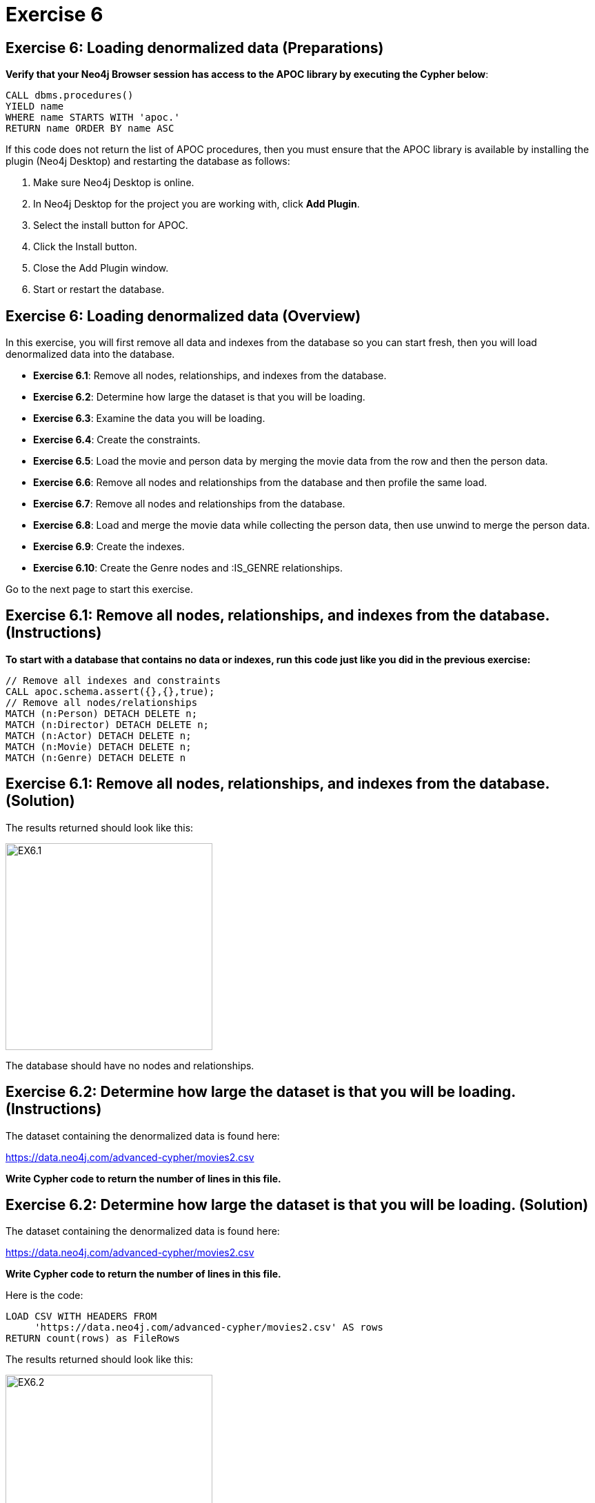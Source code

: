 = Exercise 6
:icons: font

== Exercise 6: Loading denormalized data (Preparations)

*Verify that your Neo4j Browser session has access to the APOC library by executing the Cypher below*:

[source, cypher]
----
CALL dbms.procedures()
YIELD name
WHERE name STARTS WITH 'apoc.'
RETURN name ORDER BY name ASC
----

If this code does not return the list of APOC procedures, then you must ensure that the APOC library is available by installing the plugin (Neo4j Desktop) and restarting the database as follows:

. Make sure Neo4j Desktop is online.
. In Neo4j Desktop for the project you are working with, click  *Add Plugin*.
. Select the install button for APOC.
. Click the Install button.
. Close the Add Plugin window.
. Start or restart the database.

== Exercise 6: Loading denormalized data (Overview)

In this exercise, you will first remove all data and indexes from the database so you can start fresh, then  you will load denormalized data into the database.

* *Exercise 6.1*: Remove all nodes, relationships, and indexes from the database.
* *Exercise 6.2*: Determine how large the dataset is that you will be loading.
* *Exercise 6.3*: Examine the data you will be loading.
* *Exercise 6.4*: Create the constraints.
* *Exercise 6.5*: Load the movie and person data by merging the movie data from the row and then the person data.
* *Exercise 6.6*: Remove all nodes and relationships from the database and then profile the same load.
* *Exercise 6.7*: Remove all nodes and relationships from the database.
* *Exercise 6.8*: Load and merge the movie data while collecting the person data, then use unwind to merge the person data.
* *Exercise 6.9*: Create the indexes.
* *Exercise 6.10*: Create the Genre nodes and :IS_GENRE relationships.

Go to the next page to start this exercise.

== Exercise 6.1: Remove all nodes, relationships, and indexes from the database. (Instructions)

*To start with a database that contains no data or indexes, run this code just like you did in the previous exercise:*

[source, cypher]
----
// Remove all indexes and constraints
CALL apoc.schema.assert({},{},true);
// Remove all nodes/relationships
MATCH (n:Person) DETACH DELETE n;
MATCH (n:Director) DETACH DELETE n;
MATCH (n:Actor) DETACH DELETE n;
MATCH (n:Movie) DETACH DELETE n;
MATCH (n:Genre) DETACH DELETE n
----


== Exercise 6.1: Remove all nodes, relationships, and indexes from the database. (Solution)

The results returned should look like this:

[.thumb]
image::{guides}/img/EX6.1.png[EX6.1,width=300]

The database should have no nodes and relationships.

== Exercise 6.2: Determine how large the dataset is that you will be loading. (Instructions)

The dataset containing the denormalized data is found here:

https://data.neo4j.com/advanced-cypher/movies2.csv

*Write Cypher code to return the number of lines in this file.*

== Exercise 6.2: Determine how large the dataset is that you will be loading. (Solution)

The dataset containing the denormalized data is found here:

https://data.neo4j.com/advanced-cypher/movies2.csv

*Write Cypher code to return the number of lines in this file.*

Here is the code:

[source, cypher]
----
LOAD CSV WITH HEADERS FROM
     'https://data.neo4j.com/advanced-cypher/movies2.csv' AS rows
RETURN count(rows) as FileRows
----

The results returned should look like this:

[.thumb]
image::{guides}/img/EX6.2.png[EX6.2,width=300]

The number of rows in this file is < 100K so we should not need any special loading options (like USING PERIODIC COMMIT).

== Exercise 6.3: Examine the data you will be loading. (Instructions)

*Since this is denormalized data, you will need to examine more rows to understand how the data has been normalized. Write a query to return the first 50 rows of the CSV file. Make a note of the header names and if IDs are being used to uniquely identify people and movies.*

== Exercise 6.3: Examine the data you will be loading. (Solution)

*Since this is denormalized data, you will need to examine more rows to understand how the data has been normalized. Write a query to return the first 50 rows of the CSV file. Make a note of the header names and if IDs are being used to uniquely identify people and movies.*

Here is the code:

[source, cypher]
----
LOAD CSV WITH HEADERS FROM
     'https://data.neo4j.com/advanced-cypher/movies2.csv' AS rows
RETURN rows LIMIT 50
----

The results should be:

[.thumb]
image::{guides}/img/EX6.3.png[EX6.3,width=300]

Notice that each row has movie data and person data. Each row uses a movieId and personId to uniquely identify a movie or person. A row also has a field, personType, where the field will either have a value, "ACTOR" or a value, "DIRECTOR".

== Exercise 6.4: Create the constraints. (Instructions)

The movies2.csv fields will be mapped to Movie and Person node properties as follows:

For Movie nodes:
movieId     --> id
title       --> title
avgVote     --> avgVote
releaseYear --> releaseYear
genres      --> genres

*Note*: The tagline data will not be loaded.

For Person nodes:
personId    --> id
name        --> name
birthYear   --> born
deathYear   --> died

*To improve loading when nodes are created using MERGE, add uniqueness constraints as follows, just as you did for the nornalized data:

* Uniqueness constraint on the id property of a Movie node.
* Uniqueness constraint on the id property of a Person node.*


== Exercise 6.4: Create the constraints. (Solution)

The movies2.csv fields will be mapped to Movie and Person node properties as follows:

For Movie nodes:
movieId     --> id
title       --> title
avgVote     --> avgVote
releaseYear --> releaseYear
genres      --> genres

*Note*: The tagline data will not be loaded.

For Person nodes:
personId    --> id
name        --> name
birthYear   --> born
deathYear   --> died

*To improve loading when nodes are created using MERGE, add uniqueness constraints as follows, just as you did for the nornalized data:

* Uniqueness constraint on the id property of a Movie node.
* Uniqueness constraint on the id property of a Person node.*

Here is the code:

[source, cypher]
----
CREATE CONSTRAINT ON (m:Movie)
ASSERT m.id IS UNIQUE;

CREATE CONSTRAINT ON (p:Person)
ASSERT p.id IS UNIQUE;
----

The results returned should look like this:

[.thumb]
image::{guides}/img/EX6.4.png[EX6.4,width=300]


== Exercise 6.5: Load the movie and person data by merging the movie data from the row and then the person data. (Instructions)

The movies2.csv fields will be mapped to Movie and Person node properties as follows:

For Movie nodes:
movieId     --> id
title       --> title
avgVote     --> avgVote
releaseYear --> releaseYear
genres      --> genres

*Note*: The tagline data will not be loaded.

For Person nodes:
personId    --> id
name        --> name
birthYear   --> born
deathYear   --> died

*Load the movies2.csv file to:

. Use MERGE to create the Movie node.
. Use MERGE to create the Person node.
. Use conditional processing to create the relationships, :DIRECTED and :ACTED_IN (using apoc.do.when).*

== Exercise 6.5: Load the movie and person data by merging the movie data from the row and then the person data. (Solution)

The movies2.csv fields will be mapped to Movie and Person node properties as follows:

For Movie nodes:
movieId     --> id
title       --> title
avgVote     --> avgVote
releaseYear --> releaseYear
genres      --> genres

*Note*: The tagline data will not be loaded.

For Person nodes:
personId    --> id
name        --> name
birthYear   --> born
deathYear   --> died

*Load the movies2.csv file to:

. Use MERGE to create the Movie node.
. Use MERGE to create the Person node.
. Use conditional processing to create the relationships, :DIRECTED and :ACTED_IN (using apoc.do.when).*

Here is the code:

[source, cypher]
----
LOAD CSV WITH HEADERS FROM 'https://data.neo4j.com/advanced-cypher/movies2.csv' AS row
MERGE (m:Movie {id:toInteger(row.movieId)})
   ON CREATE SET m.title=row.title, m.avgVote=toFloat(row.avgVote),
      m.releaseYear=toInteger(row.releaseYear), m.genres=split(row.genres,":")
MERGE (p:Person {id: toInteger(row.personId)})
   ON CREATE SET p.name = row.name, p.born = toInteger(row.birthYear),
      p.died = toInteger(row.deathYear)
WITH row, m, p
CALL apoc.do.when(row.personType = 'ACTOR',
     "MERGE (p)-[:ACTED_IN {roles: split(coalesce(row.characters,''), ':')}]->(m)
          ON CREATE SET p:Actor",
     "MERGE (p)-[:DIRECTED]->(m)
          ON CREATE SET p:Director",
      {row:row, m:m, p:p}) YIELD value AS value
SET p:Person  // cannot end query with APOC call
----

The results returned should look like this:

[.thumb]
image::{guides}/img/EX6.5.png[EX6.5,width=300]

== Exercise 6.6: Remove all nodes and relationships from the database and then profile the same load. (Instructions)


*Execute this code to remove all nodes and relationships in the database:*

[source, cypher]
----
MATCH (n:Person) DETACH DELETE n;

MATCH (n:Director) DETACH DELETE n;

MATCH (n:Actor) DETACH DELETE n;

MATCH (n:Movie) DETACH DELETE n
----

*Profile the previously executed load.*

== Exercise 6.6: Remove all nodes and relationships from the database and then profile the same load. (Solution)

*Execute this code to remove all nodes and relationships in the database:*

[source, cypher]
----
MATCH (n:Person) DETACH DELETE n;

MATCH (n:Director) DETACH DELETE n;

MATCH (n:Actor) DETACH DELETE n;

MATCH (n:Movie) DETACH DELETE n
----

*Profile the previously executed load.*

[source, cypher]
----
PROFILE LOAD CSV WITH HEADERS FROM 'https://data.neo4j.com/advanced-cypher/movies2.csv' AS row
MERGE (m:Movie {id:toInteger(row.movieId)})
   ON CREATE SET m.title=row.title, m.avgVote=toFloat(row.avgVote),
      m.releaseYear=toInteger(row.releaseYear), m.genres=split(row.genres,":")
MERGE (p:Person {id: toInteger(row.personId)})
   ON CREATE SET p.name = row.name, p.born = toInteger(row.birthYear),
      p.died = toInteger(row.deathYear)
WITH row, m, p
CALL apoc.do.when(row.personType = 'ACTOR',
     "MERGE (p)-[:ACTED_IN {roles: split(coalesce(row.characters,''), ':')}]->(m)
          ON CREATE SET p:Actor",
     "MERGE (p)-[:DIRECTED]->(m)
          ON CREATE SET p:Director",
      {row:row, m:m, p:p}) YIELD value AS value
SET p:Person  // cannot end query with APOC call
----

The results returned should look like this:

[.thumb]
image::{guides}/img/EX6.6.png[EX6.6,width=300]

This load required 347,705 DB hits.

== Exercise 6.7: Remove all nodes and relationships from the database. (Instructions)

*Next, you will try another alternative for loading the denormalized data so you should execute this code the remove all existing nodes and relationships:*

[source, cypher]
----
// Remove all nodes/relationships
MATCH (n:Person) DETACH DELETE n;
MATCH (n:Director) DETACH DELETE n;
MATCH (n:Actor) DETACH DELETE n;
MATCH (n:Movie) DETACH DELETE n
----

== Exercise 6.7: Remove all nodes and relationships from the database. (Solution)

*Next, you will try another alternative for loading the denormalized data so you should execute this code the remove all existing nodes and relationships:*

[source, cypher]
----
// Remove all nodes/relationships
MATCH (n:Person) DETACH DELETE n;
MATCH (n:Director) DETACH DELETE n;
MATCH (n:Actor) DETACH DELETE n;
MATCH (n:Movie) DETACH DELETE n
----

The results returned should look like this:

[.thumb]
image::{guides}/img/EX6.7.png[EX6.7,width=300]

The database should have no nodes and relationships.

== Exercise 6.8: Load and merge the movie data while collecting the person data, then use unwind to merge the person data. (Instructions)

*Load the Load the movie data while collecting the person data, then use unwind to merge the person data. Just like you did previously, call apoc.doc.when() to add the relationships. Profile this load.*


== Exercise 6.8: Load and merge the movie data while collecting the person data, then use unwind to merge the person data. (Solution)

*Load the Load the movie data while collecting the person data, then use unwind to merge the person data. Just like you did previously, call apoc.doc.when() to add the relationships. Profile this load.*


Here is the code:

[source, cypher]
----
PROFILE LOAD CSV WITH HEADERS FROM
     'https://data.neo4j.com/advanced-cypher/movies2.csv' AS row
WITH row.movieId as movieId, row.title as title, row.genres as genres,
toInteger(row.releaseYear) as releaseYear, toFloat(row.avgVote) as avgVote,
collect({id: row.personId, name:row.name, born: toInteger(row.birthYear), died:toInteger(row.deathYear),personType: row.personType, roles: split(coalesce(row.characters,""),':')}) as people
MERGE (m:Movie {id:movieId})
   ON CREATE SET m.title=title, m.avgVote=avgVote,
      m.releaseYear=releaseYear, m.genres=split(genres,":")
WITH *
UNWIND people as person
MERGE (p:Person {id: person.id})
   ON CREATE SET p.name = person.name, p.born = person.born, p.died = person.died
WITH  m, person, p
CALL apoc.do.when(person.personType = 'ACTOR',
     "MERGE (p)-[:ACTED_IN {roles: person.roles}]->(m)
                ON CREATE SET p:Actor",
     "MERGE (p)-[:DIRECTED]->(m)
         ON CREATE SET p:Director",
     {m:m, p:p, person:person}) YIELD value AS value
SET p:Person  // cannot end query with APOC call
----

The results returned should look like this:

[.thumb]
image::{guides}/img/EX6.8.png[EX6.8,width=300]

The method of loading the data required 290,026 DB hits, which is better than the previous method. Collecting the results and unwinding them is much more efficient.

== Exercise 6.9: Create the indexes. (Instructions)

The movies2.csv fields will be mapped to Movie and Person node properties as follows:

For Movie nodes:
movieId     --> id
title       --> title
avgVote     --> avgVote
releaseYear --> releaseYear
genres      --> genres

*Note*: The tagline data will not be loaded.

For Person nodes:
personId    --> id
name        --> name
birthYear   --> born
deathYear   --> died

*To improve retrieval performance, create indexes as follows, just as you did for the normalized data:

* Index on the name property of a Person node.
* Index on the title property of a Movie node.*


== Exercise 6.9: Create the indexes and constraints. (Solution)

The movies2.csv fields will be mapped to Movie and Person node properties as follows:

For Movie nodes:
movieId     --> id
title       --> title
avgVote     --> avgVote
releaseYear --> releaseYear
genres      --> genres

*Note*: The tagline data will not be loaded.

For Person nodes:
personId    --> id
name        --> name
birthYear   --> born
deathYear   --> died

*To improve retrieval performance, create indexes as follows, just as you did for the normalized data:

* Index on the name property of a Person node.
* Index on the title property of a Movie node.*


Here is the code:

[source, cypher]
----

CREATE INDEX ON :Person(name);

CREATE INDEX ON :Movie(title)
----

The results returned should look like this:

[.thumb]
image::{guides}/img/EX6.9.png[EX6.9,width=300]


== Exercise 6.10: Create the Genre nodes and :IS_GENRE relationships. (Instructions)

*Just as you did for the load of the normalized data,  create a uniqueness constraint for the name property for nodes of type Genre.
Then use the data in the graph to create Genre nodes from the Movie nodes and add the :IS_GENRE relationships between Movie nodes and Genre nodes.
In addition, remove the genres property from the Movie  nodes.*

== Exercise 6.10: Create the Genre nodes and :IS_GENRE relationships. (Solution)

*Just as you did for the load of the normalized data,  create a uniqueness constraint for the name property for nodes of type Genre.
Then use the data in the graph to create Genre nodes from the Movie nodes and add the :IS_GENRE relationships between Movie nodes and Genre nodes.
In addition, remove the genres property from the Movie  nodes.*

Here is the code:

[source, cypher]
----
CREATE CONSTRAINT ON (g:Genre) ASSERT g.name IS UNIQUE;
MATCH (m:Movie)
UNWIND m.genres as names
WITH DISTINCT names, m
SET m.genres = null
MERGE (g:Genre {name:names})
WITH g, m
MERGE (g)<-[:IS_GENRE]-(m)
----

The results returned should look like this:

[.thumb]
image::{guides}/img/EX6.10.png[EX6.10,width=300]

Your database should now be as follows:

[.thumb]
image::{guides}/img/EX6.10B.png[EX6.10B,width=300]

== Exercise 6: Taking it further

Perform some queries to become familiar with the newly-loaded data.

== Exercise 6: Loading denormalized data   (Summary)


In this exercise, you have written code to load denormalized data into a graph and also create nodes from data in the graph. You have seen that one way that you can optimize the load is to save the data during one pass into a collection and unwind the data for processing.

pass:a[<a play-topic='{guides}/07.html'>Continue to Exercise 7</a>]
